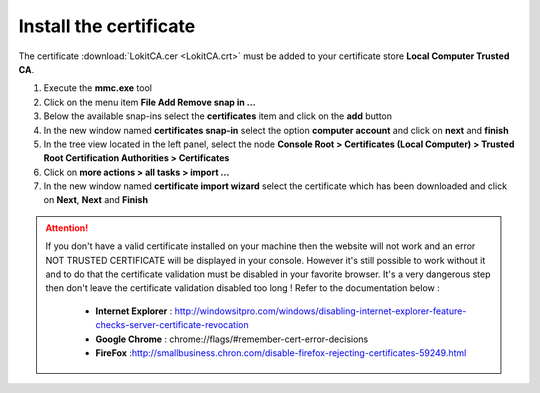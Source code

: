 Install the certificate
-----------------------

.. role:: red-bold
.. raw:: html

    <style> .red-bold {color:red; font-weight: bold;} </style>

The certificate :download:`LokitCA.cer <LokitCA.crt>` must be added to your certificate store **Local Computer \ Trusted CA**.

1. Execute the **mmc.exe** tool
2. Click on the menu item **File \ Add Remove snap in ...**
3. Below the available snap-ins select the **certificates** item and click on the **add** button
4. In the new window named **certificates snap-in** select the option **computer account** and click on **next** and **finish**
5. In the tree view located in the left panel, select the node **Console Root > Certificates (Local Computer) > Trusted Root Certification Authorities > Certificates**
6. Click on **more actions > all tasks > import ...**
7. In the new window named **certificate import wizard** select the certificate which has been downloaded and click on **Next**, **Next** and **Finish**

.. image:: install-certificate.png
  :width: 400px

.. attention:: If you don't have a valid certificate installed on your machine then the website will not work and an error :red-bold:`NOT TRUSTED CERTIFICATE` will be displayed in your console.
  However it's still possible to work without it and to do that the certificate validation must be disabled in your favorite browser. It's a very dangerous step then don't leave the certificate validation disabled too long !
  Refer to the documentation below :
   - **Internet Explorer** : http://windowsitpro.com/windows/disabling-internet-explorer-feature-checks-server-certificate-revocation
   - **Google Chrome** : chrome://flags/#remember-cert-error-decisions
   - **FireFox** :http://smallbusiness.chron.com/disable-firefox-rejecting-certificates-59249.html
